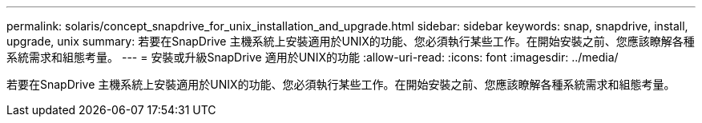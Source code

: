 ---
permalink: solaris/concept_snapdrive_for_unix_installation_and_upgrade.html 
sidebar: sidebar 
keywords: snap, snapdrive, install, upgrade, unix 
summary: 若要在SnapDrive 主機系統上安裝適用於UNIX的功能、您必須執行某些工作。在開始安裝之前、您應該瞭解各種系統需求和組態考量。 
---
= 安裝或升級SnapDrive 適用於UNIX的功能
:allow-uri-read: 
:icons: font
:imagesdir: ../media/


[role="lead"]
若要在SnapDrive 主機系統上安裝適用於UNIX的功能、您必須執行某些工作。在開始安裝之前、您應該瞭解各種系統需求和組態考量。
